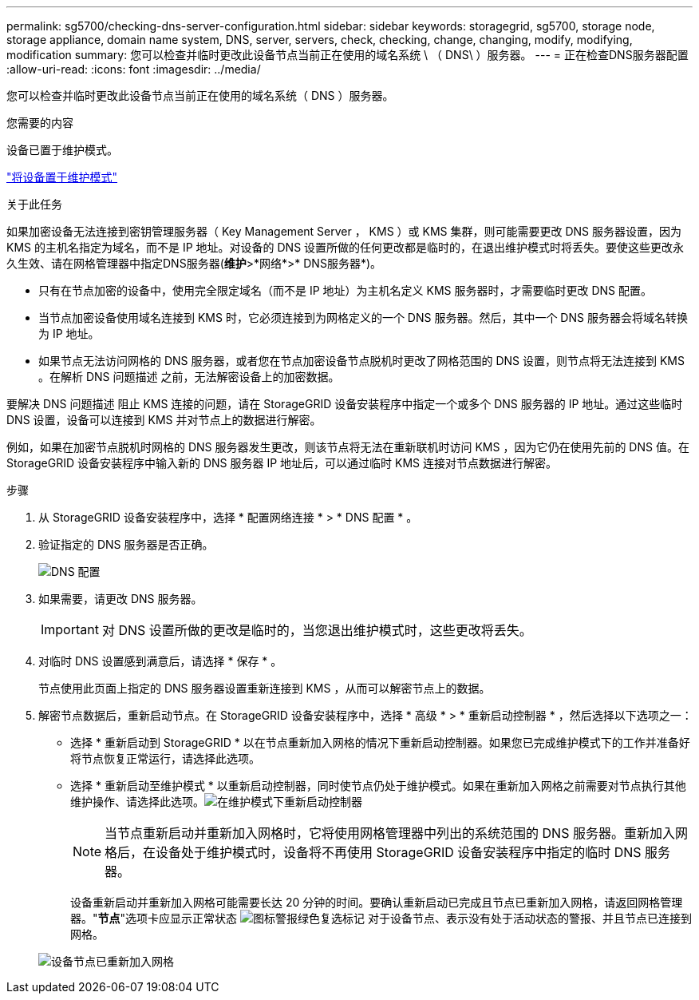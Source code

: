 ---
permalink: sg5700/checking-dns-server-configuration.html 
sidebar: sidebar 
keywords: storagegrid, sg5700, storage node, storage appliance, domain name system, DNS, server, servers, check, checking, change, changing, modify, modifying, modification 
summary: 您可以检查并临时更改此设备节点当前正在使用的域名系统 \ （ DNS\ ）服务器。 
---
= 正在检查DNS服务器配置
:allow-uri-read: 
:icons: font
:imagesdir: ../media/


[role="lead"]
您可以检查并临时更改此设备节点当前正在使用的域名系统（ DNS ）服务器。

.您需要的内容
设备已置于维护模式。

link:placing-appliance-into-maintenance-mode.html["将设备置于维护模式"]

.关于此任务
如果加密设备无法连接到密钥管理服务器（ Key Management Server ， KMS ）或 KMS 集群，则可能需要更改 DNS 服务器设置，因为 KMS 的主机名指定为域名，而不是 IP 地址。对设备的 DNS 设置所做的任何更改都是临时的，在退出维护模式时将丢失。要使这些更改永久生效、请在网格管理器中指定DNS服务器(*维护*>*网络*>* DNS服务器*)。

* 只有在节点加密的设备中，使用完全限定域名（而不是 IP 地址）为主机名定义 KMS 服务器时，才需要临时更改 DNS 配置。
* 当节点加密设备使用域名连接到 KMS 时，它必须连接到为网格定义的一个 DNS 服务器。然后，其中一个 DNS 服务器会将域名转换为 IP 地址。
* 如果节点无法访问网格的 DNS 服务器，或者您在节点加密设备节点脱机时更改了网格范围的 DNS 设置，则节点将无法连接到 KMS 。在解析 DNS 问题描述 之前，无法解密设备上的加密数据。


要解决 DNS 问题描述 阻止 KMS 连接的问题，请在 StorageGRID 设备安装程序中指定一个或多个 DNS 服务器的 IP 地址。通过这些临时 DNS 设置，设备可以连接到 KMS 并对节点上的数据进行解密。

例如，如果在加密节点脱机时网格的 DNS 服务器发生更改，则该节点将无法在重新联机时访问 KMS ，因为它仍在使用先前的 DNS 值。在 StorageGRID 设备安装程序中输入新的 DNS 服务器 IP 地址后，可以通过临时 KMS 连接对节点数据进行解密。

.步骤
. 从 StorageGRID 设备安装程序中，选择 * 配置网络连接 * > * DNS 配置 * 。
. 验证指定的 DNS 服务器是否正确。
+
image::../media/dns_configuration.png[DNS 配置]

. 如果需要，请更改 DNS 服务器。
+

IMPORTANT: 对 DNS 设置所做的更改是临时的，当您退出维护模式时，这些更改将丢失。

. 对临时 DNS 设置感到满意后，请选择 * 保存 * 。
+
节点使用此页面上指定的 DNS 服务器设置重新连接到 KMS ，从而可以解密节点上的数据。

. 解密节点数据后，重新启动节点。在 StorageGRID 设备安装程序中，选择 * 高级 * > * 重新启动控制器 * ，然后选择以下选项之一：
+
** 选择 * 重新启动到 StorageGRID * 以在节点重新加入网格的情况下重新启动控制器。如果您已完成维护模式下的工作并准备好将节点恢复正常运行，请选择此选项。
** 选择 * 重新启动至维护模式 * 以重新启动控制器，同时使节点仍处于维护模式。如果在重新加入网格之前需要对节点执行其他维护操作、请选择此选项。image:../media/reboot_controller_from_maintenance_mode.png["在维护模式下重新启动控制器"]
+

NOTE: 当节点重新启动并重新加入网格时，它将使用网格管理器中列出的系统范围的 DNS 服务器。重新加入网格后，在设备处于维护模式时，设备将不再使用 StorageGRID 设备安装程序中指定的临时 DNS 服务器。

+
设备重新启动并重新加入网格可能需要长达 20 分钟的时间。要确认重新启动已完成且节点已重新加入网格，请返回网格管理器。"*节点*"选项卡应显示正常状态 image:../media/icon_alert_green_checkmark.png["图标警报绿色复选标记"] 对于设备节点、表示没有处于活动状态的警报、并且节点已连接到网格。

+
image::../media/node_rejoin_grid_confirmation.png[设备节点已重新加入网格]




